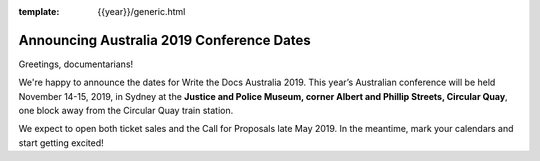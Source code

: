 :template: {{year}}/generic.html

.. post:: Apr 30, 2019
   :tags: {{ shortcode }}-{{ year }}

Announcing Australia 2019 Conference Dates
========================

Greetings, documentarians!

We're happy to announce the dates for Write the Docs Australia 2019. This year’s Australian conference will be held November 14-15, 2019, in Sydney at the **Justice and Police Museum, corner Albert and Phillip Streets, Circular Quay**, one block away from the Circular Quay train station.

We expect to open both ticket sales and the Call for Proposals late May 2019. In the meantime, mark your calendars and start getting excited!
